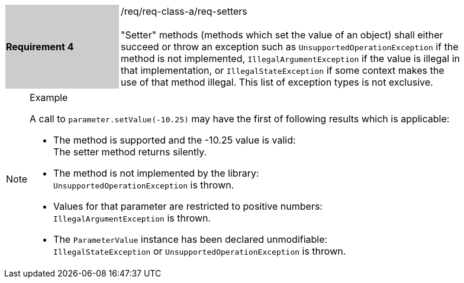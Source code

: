 [width="90%",cols="2,6"]
|===
|*Requirement 4* {set:cellbgcolor:#CACCCE}|/req/req-class-a/req-setters +
 +
{set:cellbgcolor:#FFFFFF}
"Setter" methods (methods which set the value of an object)
shall either succeed or throw an exception such as
`Unsupported­Operation­Exception` if the method is not implemented,
`Illegal­Argument­Exception` if the value is illegal in that implementation, or
`Illegal­State­Exception` if some context makes the use of that method illegal.
This list of exception types is not exclusive.
|===

.Example
[NOTE]
======
A call to `parameter.setValue(-10.25)` may have the first of following results which is applicable:

  * The method is supported and the -10.25 value is valid: +
    The setter method returns silently.
  * The method is not implemented by the library: +
    `Unsupported­Operation­Exception` is thrown.
  * Values for that parameter are restricted to positive numbers: +
    `Illegal­Argument­Exception` is thrown.
  * The `Parameter­Value` instance has been declared unmodifiable: +
    `Illegal­State­Exception` or `Unsupported­Operation­Exception` is thrown.
======
